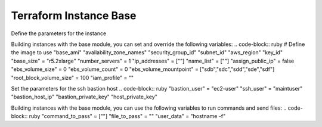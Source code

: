 Terraform Instance Base
========================

Define the parameters for the instance

Building instances with the base module, you can set and override the following variables:
.. code-block:: ruby 
# Define the image to use
"base_ami"
"availability_zone_names"
"security_group_id"
"subnet_id"
"aws_region"
"key_id" 
"base_size" = "r5.2xlarge"
"number_servers" = 1
"ip_addresses" = [""]
"name_list" = [""]
"assign_public_ip" = false
"ebs_volume_size" = 0
"ebs_volume_count" = 0
"ebs_volume_mountpoint" = ["sdb","sdc","sdd","sde","sdf"]
"root_block_volume_size" = 100
"iam_profile" = ""

Set the parameters for the ssh bastion host
.. code-block:: ruby
"bastion_user" = "ec2-user"
"ssh_user" = "maintuser"
"bastion_host_ip"
"bastion_private_key"
"host_private_key"



Building instances with the base module, you can use the following variables to run commands and send files:
.. code-block:: ruby 
"command_to_pass" = [""]
"file_to_pass" = ""
"user_data" = "hostname -f"

